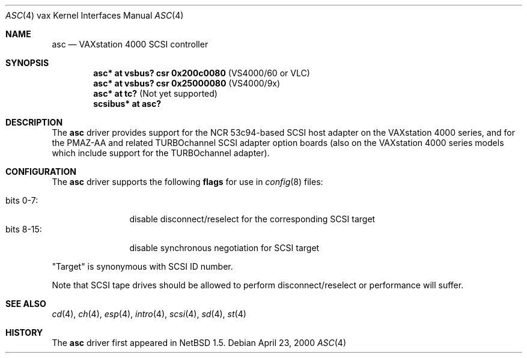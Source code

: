.\"
.\" Copyright (c) 1996 Jonathan Stone.
.\" Copyright (c) 2000 Matt Thomas.
.\" All rights reserved.
.\"
.\" Redistribution and use in source and binary forms, with or without
.\" modification, are permitted provided that the following conditions
.\" are met:
.\" 1. Redistributions of source code must retain the above copyright
.\"    notice, this list of conditions and the following disclaimer.
.\" 2. Redistributions in binary form must reproduce the above copyright
.\"    notice, this list of conditions and the following disclaimer in the
.\"    documentation and/or other materials provided with the distribution.
.\" 3. All advertising materials mentioning features or use of this software
.\"    must display the following acknowledgement:
.\"      This product includes software developed by Jonathan Stone.
.\" 4. The name of the author may not be used to endorse or promote products
.\"    derived from this software without specific prior written permission
.\"
.\" THIS SOFTWARE IS PROVIDED BY THE AUTHOR ``AS IS'' AND ANY EXPRESS OR
.\" IMPLIED WARRANTIES, INCLUDING, BUT NOT LIMITED TO, THE IMPLIED WARRANTIES
.\" OF MERCHANTABILITY AND FITNESS FOR A PARTICULAR PURPOSE ARE DISCLAIMED.
.\" IN NO EVENT SHALL THE AUTHOR BE LIABLE FOR ANY DIRECT, INDIRECT,
.\" INCIDENTAL, SPECIAL, EXEMPLARY, OR CONSEQUENTIAL DAMAGES (INCLUDING, BUT
.\" NOT LIMITED TO, PROCUREMENT OF SUBSTITUTE GOODS OR SERVICES; LOSS OF USE,
.\" DATA, OR PROFITS; OR BUSINESS INTERRUPTION) HOWEVER CAUSED AND ON ANY
.\" THEORY OF LIABILITY, WHETHER IN CONTRACT, STRICT LIABILITY, OR TORT
.\" (INCLUDING NEGLIGENCE OR OTHERWISE) ARISING IN ANY WAY OUT OF THE USE OF
.\" THIS SOFTWARE, EVEN IF ADVISED OF THE POSSIBILITY OF SUCH DAMAGE.
.\"
.\"	$NetBSD: asc.4,v 1.8 2003/04/06 19:29:40 wiz Exp $
.\"
.Dd April 23, 2000
.Dt ASC 4 vax
.Os
.Sh NAME
.Nm asc
.Nd
VAXstation 4000 SCSI controller
.Sh SYNOPSIS
.Cd "asc* at vsbus? csr 0x200c0080" Pq VS4000/60 or VLC
.Cd "asc* at vsbus? csr 0x25000080" Pq VS4000/9x
.Cd "asc* at tc?" Pq Not yet supported
.Cd "scsibus* at asc?"
.Sh DESCRIPTION
The
.Nm
driver provides support for the
.Tn NCR
53c94-based SCSI host adapter
on the VAXstation 4000 series, and for the PMAZ-AA and related
TURBOchannel SCSI adapter option boards (also on the VAXstation
4000 series models which include support for the TURBOchannel
adapter).
.Sh CONFIGURATION
The
.Nm
driver supports the following
.Sy flags
for use in
.Xr config 8
files:
.Pp
.Bl -tag -compact -width "bits 8-15:"
.It bits 0-7 :
disable disconnect/reselect for the corresponding
.Tn SCSI
target
.It bits 8-15 :
disable synchronous negotiation for
.Tn SCSI
target
.El
.Pp
.Qq Target
is synonymous with
.Tn SCSI
ID number.
.Pp
Note that
.Tn SCSI
tape drives should be allowed to perform disconnect/reselect or performance
will suffer.
.Sh SEE ALSO
.Xr cd 4 ,
.Xr ch 4 ,
.Xr esp 4 ,
.Xr intro 4 ,
.Xr scsi 4 ,
.Xr sd 4 ,
.Xr st 4
.Sh HISTORY
The
.Nm
driver first appeared in
.Nx 1.5 .

